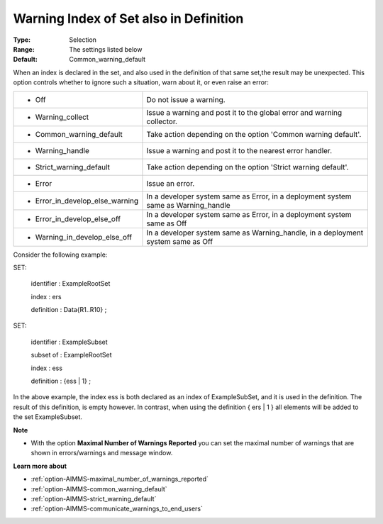 

.. _option-AIMMS-warning_index_of_set_also_in_definition:


Warning Index of Set also in Definition
=======================================



:Type:	Selection	
:Range:	The settings listed below	
:Default:	Common_warning_default	



When an index is declared in the set, and also used in the definition of that same set,the result may be unexpected. This option controls whether to ignore such a situation, warn about it, or even raise an error:






.. list-table::

   * - *	Off	
     - Do not issue a warning.
   * - *	Warning_collect
     - Issue a warning and post it to the global error and warning collector.
   * - *	Common_warning_default
     - Take action depending on the option 'Common warning default'.
   * - *	Warning_handle
     - Issue a warning and post it to the nearest error handler.
   * - *	Strict_warning_default
     - Take action depending on the option 'Strict warning default'.
   * - *	Error
     - Issue an error.
   * - *	Error_in_develop_else_warning
     - In a developer system same as Error, in a deployment system same as Warning_handle
   * - *	Error_in_develop_else_off
     - In a developer system same as Error, in a deployment system same as Off
   * - *	Warning_in_develop_else_off
     - In a developer system same as Warning_handle, in a deployment system same as Off




Consider the following example:



SET:

 identifier : ExampleRootSet

 index   : ers

 definition : Data{R1..R10} ;



SET:

 identifier : ExampleSubset

 subset of : ExampleRootSet

 index   : ess

 definition : {ess | 1} ;



In the above example, the index ess is both declared as an index of ExampleSubSet, and it is used in the definition. The result of this definition, is empty however. In contrast, when using the definition { ers | 1 } all elements will be added to the set ExampleSubset.



**Note** 

*	With the option **Maximal Number of Warnings Reported** you can set the maximal number of warnings that are shown in errors/warnings and message window.




**Learn more about** 

*	:ref:`option-AIMMS-maximal_number_of_warnings_reported` 
*	:ref:`option-AIMMS-common_warning_default` 
*	:ref:`option-AIMMS-strict_warning_default` 
*	:ref:`option-AIMMS-communicate_warnings_to_end_users` 






